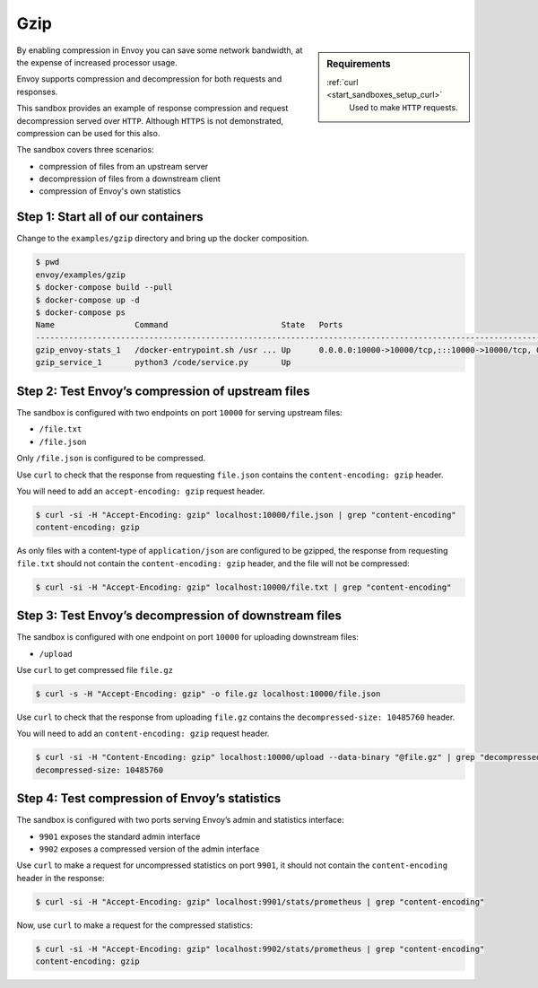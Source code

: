 .. _install_sandboxes_gzip:

Gzip
====

.. sidebar:: Requirements

   .. include:: _include/docker-env-setup-link.rst

   :ref:`curl <start_sandboxes_setup_curl>`
        Used to make ``HTTP`` requests.

By enabling compression in Envoy you can save some network bandwidth, at the expense of increased processor usage.

Envoy supports compression and decompression for both requests and responses.

This sandbox provides an example of response compression and request decompression served over ``HTTP``. Although ``HTTPS`` is not demonstrated, compression can be used for this also.

The sandbox covers three scenarios:

- compression of files from an upstream server
- decompression of files from a downstream client
- compression of Envoy's own statistics

Step 1: Start all of our containers
***********************************

Change to the ``examples/gzip`` directory and bring up the docker composition.

.. code-block:: console

    $ pwd
    envoy/examples/gzip
    $ docker-compose build --pull
    $ docker-compose up -d
    $ docker-compose ps
    Name                 Command                        State   Ports
    --------------------------------------------------------------------------------------------------------------------------------------------------------------------------------------------
    gzip_envoy-stats_1   /docker-entrypoint.sh /usr ... Up      0.0.0.0:10000->10000/tcp,:::10000->10000/tcp, 0.0.0.0:9901->9901/tcp,:::9901->9901/tcp, 0.0.0.0:9902->9902/tcp,:::9902->9902/tcp
    gzip_service_1       python3 /code/service.py       Up

Step 2: Test Envoy’s compression of upstream files
**************************************************

The sandbox is configured with two endpoints on port ``10000`` for serving upstream files:

- ``/file.txt``
- ``/file.json``

Only ``/file.json`` is configured to be compressed.

Use ``curl`` to check that the response from requesting ``file.json`` contains the ``content-encoding: gzip`` header.

You will need to add an ``accept-encoding: gzip`` request header.

.. code-block:: console

    $ curl -si -H "Accept-Encoding: gzip" localhost:10000/file.json | grep "content-encoding"
    content-encoding: gzip

As only files with a content-type of ``application/json`` are configured to be gzipped, the response from requesting ``file.txt`` should not contain the ``content-encoding: gzip`` header, and the file will not be compressed:

.. code-block:: console

    $ curl -si -H "Accept-Encoding: gzip" localhost:10000/file.txt | grep "content-encoding"

Step 3: Test Envoy’s decompression of downstream files
******************************************************

The sandbox is configured with one endpoint on port ``10000`` for uploading downstream files:

- ``/upload``

Use ``curl`` to get compressed file ``file.gz``

.. code-block:: console

    $ curl -s -H "Accept-Encoding: gzip" -o file.gz localhost:10000/file.json

Use ``curl`` to check that the response from uploading ``file.gz`` contains the ``decompressed-size: 10485760`` header.

You will need to add an ``content-encoding: gzip`` request header.

.. code-block:: console

    $ curl -si -H "Content-Encoding: gzip" localhost:10000/upload --data-binary "@file.gz" | grep "decompressed-size"
    decompressed-size: 10485760

Step 4: Test compression of Envoy’s statistics
**********************************************

The sandbox is configured with two ports serving Envoy’s admin and statistics interface:

- ``9901`` exposes the standard admin interface
- ``9902`` exposes a compressed version of the admin interface

Use ``curl`` to make a request for uncompressed statistics on port ``9901``, it should not contain the ``content-encoding`` header in the response:

.. code-block:: console

    $ curl -si -H "Accept-Encoding: gzip" localhost:9901/stats/prometheus | grep "content-encoding"

Now, use ``curl`` to make a request for the compressed statistics:

.. code-block:: console

    $ curl -si -H "Accept-Encoding: gzip" localhost:9902/stats/prometheus | grep "content-encoding"
    content-encoding: gzip

.. seealso::
    :ref:`Gzip Compression API <envoy_v3_api_msg_extensions.compression.gzip.compressor.v3.Gzip>`
        API and configuration reference for Envoy's gzip compression.

    :ref:`Gzip Decompression API <envoy_v3_api_msg_extensions.compression.gzip.decompressor.v3.Gzip>`
        API and configuration reference for Envoy's gzip decompression.

    :ref:`Compression configuration <config_http_filters_compressor>`
        Reference documentation for Envoy's compressor filter.

    :ref:`Decompression configuration <config_http_filters_decompressor>`
        Reference documentation for Envoy's decompressor filter.

    :ref:`Envoy admin quick start guide <start_quick_start_admin>`
        Quick start guide to the Envoy admin interface.
